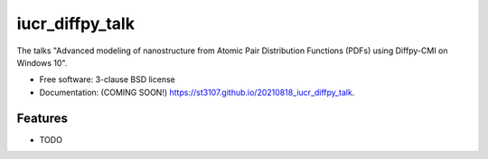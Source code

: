 ================
iucr_diffpy_talk
================

.. image:: https://img.shields.io/travis/st3107/20210818_iucr_diffpy_talk.svg
        :target: https://travis-ci.org/st3107/20210818_iucr_diffpy_talk

.. image:: https://img.shields.io/pypi/v/20210818_iucr_diffpy_talk.svg
        :target: https://pypi.python.org/pypi/20210818_iucr_diffpy_talk


The talks "Advanced modeling of nanostructure from Atomic Pair Distribution Functions (PDFs) using Diffpy-CMI on Windows 10".

* Free software: 3-clause BSD license
* Documentation: (COMING SOON!) https://st3107.github.io/20210818_iucr_diffpy_talk.

Features
--------

* TODO
